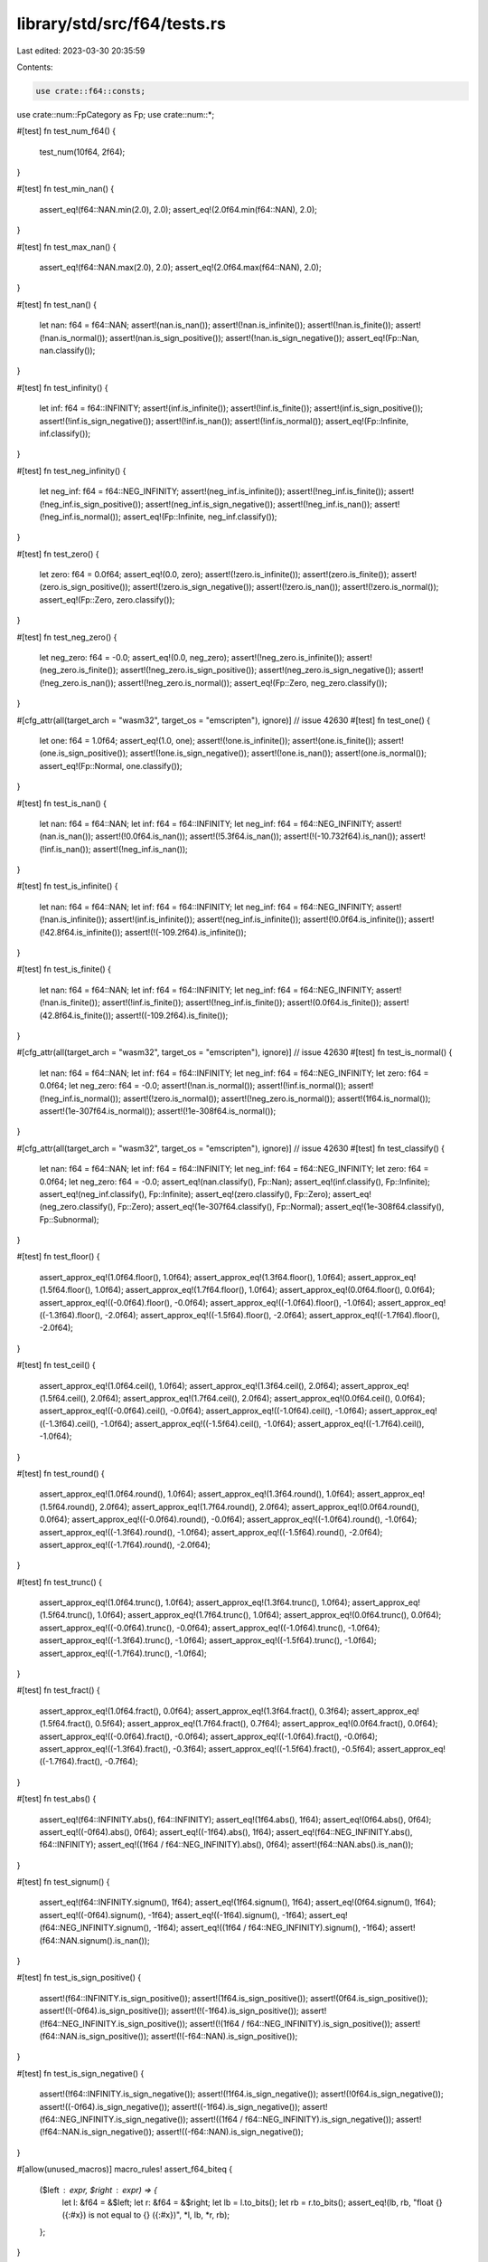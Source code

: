 library/std/src/f64/tests.rs
============================

Last edited: 2023-03-30 20:35:59

Contents:

.. code-block:: rs

    use crate::f64::consts;
use crate::num::FpCategory as Fp;
use crate::num::*;

#[test]
fn test_num_f64() {
    test_num(10f64, 2f64);
}

#[test]
fn test_min_nan() {
    assert_eq!(f64::NAN.min(2.0), 2.0);
    assert_eq!(2.0f64.min(f64::NAN), 2.0);
}

#[test]
fn test_max_nan() {
    assert_eq!(f64::NAN.max(2.0), 2.0);
    assert_eq!(2.0f64.max(f64::NAN), 2.0);
}

#[test]
fn test_nan() {
    let nan: f64 = f64::NAN;
    assert!(nan.is_nan());
    assert!(!nan.is_infinite());
    assert!(!nan.is_finite());
    assert!(!nan.is_normal());
    assert!(nan.is_sign_positive());
    assert!(!nan.is_sign_negative());
    assert_eq!(Fp::Nan, nan.classify());
}

#[test]
fn test_infinity() {
    let inf: f64 = f64::INFINITY;
    assert!(inf.is_infinite());
    assert!(!inf.is_finite());
    assert!(inf.is_sign_positive());
    assert!(!inf.is_sign_negative());
    assert!(!inf.is_nan());
    assert!(!inf.is_normal());
    assert_eq!(Fp::Infinite, inf.classify());
}

#[test]
fn test_neg_infinity() {
    let neg_inf: f64 = f64::NEG_INFINITY;
    assert!(neg_inf.is_infinite());
    assert!(!neg_inf.is_finite());
    assert!(!neg_inf.is_sign_positive());
    assert!(neg_inf.is_sign_negative());
    assert!(!neg_inf.is_nan());
    assert!(!neg_inf.is_normal());
    assert_eq!(Fp::Infinite, neg_inf.classify());
}

#[test]
fn test_zero() {
    let zero: f64 = 0.0f64;
    assert_eq!(0.0, zero);
    assert!(!zero.is_infinite());
    assert!(zero.is_finite());
    assert!(zero.is_sign_positive());
    assert!(!zero.is_sign_negative());
    assert!(!zero.is_nan());
    assert!(!zero.is_normal());
    assert_eq!(Fp::Zero, zero.classify());
}

#[test]
fn test_neg_zero() {
    let neg_zero: f64 = -0.0;
    assert_eq!(0.0, neg_zero);
    assert!(!neg_zero.is_infinite());
    assert!(neg_zero.is_finite());
    assert!(!neg_zero.is_sign_positive());
    assert!(neg_zero.is_sign_negative());
    assert!(!neg_zero.is_nan());
    assert!(!neg_zero.is_normal());
    assert_eq!(Fp::Zero, neg_zero.classify());
}

#[cfg_attr(all(target_arch = "wasm32", target_os = "emscripten"), ignore)] // issue 42630
#[test]
fn test_one() {
    let one: f64 = 1.0f64;
    assert_eq!(1.0, one);
    assert!(!one.is_infinite());
    assert!(one.is_finite());
    assert!(one.is_sign_positive());
    assert!(!one.is_sign_negative());
    assert!(!one.is_nan());
    assert!(one.is_normal());
    assert_eq!(Fp::Normal, one.classify());
}

#[test]
fn test_is_nan() {
    let nan: f64 = f64::NAN;
    let inf: f64 = f64::INFINITY;
    let neg_inf: f64 = f64::NEG_INFINITY;
    assert!(nan.is_nan());
    assert!(!0.0f64.is_nan());
    assert!(!5.3f64.is_nan());
    assert!(!(-10.732f64).is_nan());
    assert!(!inf.is_nan());
    assert!(!neg_inf.is_nan());
}

#[test]
fn test_is_infinite() {
    let nan: f64 = f64::NAN;
    let inf: f64 = f64::INFINITY;
    let neg_inf: f64 = f64::NEG_INFINITY;
    assert!(!nan.is_infinite());
    assert!(inf.is_infinite());
    assert!(neg_inf.is_infinite());
    assert!(!0.0f64.is_infinite());
    assert!(!42.8f64.is_infinite());
    assert!(!(-109.2f64).is_infinite());
}

#[test]
fn test_is_finite() {
    let nan: f64 = f64::NAN;
    let inf: f64 = f64::INFINITY;
    let neg_inf: f64 = f64::NEG_INFINITY;
    assert!(!nan.is_finite());
    assert!(!inf.is_finite());
    assert!(!neg_inf.is_finite());
    assert!(0.0f64.is_finite());
    assert!(42.8f64.is_finite());
    assert!((-109.2f64).is_finite());
}

#[cfg_attr(all(target_arch = "wasm32", target_os = "emscripten"), ignore)] // issue 42630
#[test]
fn test_is_normal() {
    let nan: f64 = f64::NAN;
    let inf: f64 = f64::INFINITY;
    let neg_inf: f64 = f64::NEG_INFINITY;
    let zero: f64 = 0.0f64;
    let neg_zero: f64 = -0.0;
    assert!(!nan.is_normal());
    assert!(!inf.is_normal());
    assert!(!neg_inf.is_normal());
    assert!(!zero.is_normal());
    assert!(!neg_zero.is_normal());
    assert!(1f64.is_normal());
    assert!(1e-307f64.is_normal());
    assert!(!1e-308f64.is_normal());
}

#[cfg_attr(all(target_arch = "wasm32", target_os = "emscripten"), ignore)] // issue 42630
#[test]
fn test_classify() {
    let nan: f64 = f64::NAN;
    let inf: f64 = f64::INFINITY;
    let neg_inf: f64 = f64::NEG_INFINITY;
    let zero: f64 = 0.0f64;
    let neg_zero: f64 = -0.0;
    assert_eq!(nan.classify(), Fp::Nan);
    assert_eq!(inf.classify(), Fp::Infinite);
    assert_eq!(neg_inf.classify(), Fp::Infinite);
    assert_eq!(zero.classify(), Fp::Zero);
    assert_eq!(neg_zero.classify(), Fp::Zero);
    assert_eq!(1e-307f64.classify(), Fp::Normal);
    assert_eq!(1e-308f64.classify(), Fp::Subnormal);
}

#[test]
fn test_floor() {
    assert_approx_eq!(1.0f64.floor(), 1.0f64);
    assert_approx_eq!(1.3f64.floor(), 1.0f64);
    assert_approx_eq!(1.5f64.floor(), 1.0f64);
    assert_approx_eq!(1.7f64.floor(), 1.0f64);
    assert_approx_eq!(0.0f64.floor(), 0.0f64);
    assert_approx_eq!((-0.0f64).floor(), -0.0f64);
    assert_approx_eq!((-1.0f64).floor(), -1.0f64);
    assert_approx_eq!((-1.3f64).floor(), -2.0f64);
    assert_approx_eq!((-1.5f64).floor(), -2.0f64);
    assert_approx_eq!((-1.7f64).floor(), -2.0f64);
}

#[test]
fn test_ceil() {
    assert_approx_eq!(1.0f64.ceil(), 1.0f64);
    assert_approx_eq!(1.3f64.ceil(), 2.0f64);
    assert_approx_eq!(1.5f64.ceil(), 2.0f64);
    assert_approx_eq!(1.7f64.ceil(), 2.0f64);
    assert_approx_eq!(0.0f64.ceil(), 0.0f64);
    assert_approx_eq!((-0.0f64).ceil(), -0.0f64);
    assert_approx_eq!((-1.0f64).ceil(), -1.0f64);
    assert_approx_eq!((-1.3f64).ceil(), -1.0f64);
    assert_approx_eq!((-1.5f64).ceil(), -1.0f64);
    assert_approx_eq!((-1.7f64).ceil(), -1.0f64);
}

#[test]
fn test_round() {
    assert_approx_eq!(1.0f64.round(), 1.0f64);
    assert_approx_eq!(1.3f64.round(), 1.0f64);
    assert_approx_eq!(1.5f64.round(), 2.0f64);
    assert_approx_eq!(1.7f64.round(), 2.0f64);
    assert_approx_eq!(0.0f64.round(), 0.0f64);
    assert_approx_eq!((-0.0f64).round(), -0.0f64);
    assert_approx_eq!((-1.0f64).round(), -1.0f64);
    assert_approx_eq!((-1.3f64).round(), -1.0f64);
    assert_approx_eq!((-1.5f64).round(), -2.0f64);
    assert_approx_eq!((-1.7f64).round(), -2.0f64);
}

#[test]
fn test_trunc() {
    assert_approx_eq!(1.0f64.trunc(), 1.0f64);
    assert_approx_eq!(1.3f64.trunc(), 1.0f64);
    assert_approx_eq!(1.5f64.trunc(), 1.0f64);
    assert_approx_eq!(1.7f64.trunc(), 1.0f64);
    assert_approx_eq!(0.0f64.trunc(), 0.0f64);
    assert_approx_eq!((-0.0f64).trunc(), -0.0f64);
    assert_approx_eq!((-1.0f64).trunc(), -1.0f64);
    assert_approx_eq!((-1.3f64).trunc(), -1.0f64);
    assert_approx_eq!((-1.5f64).trunc(), -1.0f64);
    assert_approx_eq!((-1.7f64).trunc(), -1.0f64);
}

#[test]
fn test_fract() {
    assert_approx_eq!(1.0f64.fract(), 0.0f64);
    assert_approx_eq!(1.3f64.fract(), 0.3f64);
    assert_approx_eq!(1.5f64.fract(), 0.5f64);
    assert_approx_eq!(1.7f64.fract(), 0.7f64);
    assert_approx_eq!(0.0f64.fract(), 0.0f64);
    assert_approx_eq!((-0.0f64).fract(), -0.0f64);
    assert_approx_eq!((-1.0f64).fract(), -0.0f64);
    assert_approx_eq!((-1.3f64).fract(), -0.3f64);
    assert_approx_eq!((-1.5f64).fract(), -0.5f64);
    assert_approx_eq!((-1.7f64).fract(), -0.7f64);
}

#[test]
fn test_abs() {
    assert_eq!(f64::INFINITY.abs(), f64::INFINITY);
    assert_eq!(1f64.abs(), 1f64);
    assert_eq!(0f64.abs(), 0f64);
    assert_eq!((-0f64).abs(), 0f64);
    assert_eq!((-1f64).abs(), 1f64);
    assert_eq!(f64::NEG_INFINITY.abs(), f64::INFINITY);
    assert_eq!((1f64 / f64::NEG_INFINITY).abs(), 0f64);
    assert!(f64::NAN.abs().is_nan());
}

#[test]
fn test_signum() {
    assert_eq!(f64::INFINITY.signum(), 1f64);
    assert_eq!(1f64.signum(), 1f64);
    assert_eq!(0f64.signum(), 1f64);
    assert_eq!((-0f64).signum(), -1f64);
    assert_eq!((-1f64).signum(), -1f64);
    assert_eq!(f64::NEG_INFINITY.signum(), -1f64);
    assert_eq!((1f64 / f64::NEG_INFINITY).signum(), -1f64);
    assert!(f64::NAN.signum().is_nan());
}

#[test]
fn test_is_sign_positive() {
    assert!(f64::INFINITY.is_sign_positive());
    assert!(1f64.is_sign_positive());
    assert!(0f64.is_sign_positive());
    assert!(!(-0f64).is_sign_positive());
    assert!(!(-1f64).is_sign_positive());
    assert!(!f64::NEG_INFINITY.is_sign_positive());
    assert!(!(1f64 / f64::NEG_INFINITY).is_sign_positive());
    assert!(f64::NAN.is_sign_positive());
    assert!(!(-f64::NAN).is_sign_positive());
}

#[test]
fn test_is_sign_negative() {
    assert!(!f64::INFINITY.is_sign_negative());
    assert!(!1f64.is_sign_negative());
    assert!(!0f64.is_sign_negative());
    assert!((-0f64).is_sign_negative());
    assert!((-1f64).is_sign_negative());
    assert!(f64::NEG_INFINITY.is_sign_negative());
    assert!((1f64 / f64::NEG_INFINITY).is_sign_negative());
    assert!(!f64::NAN.is_sign_negative());
    assert!((-f64::NAN).is_sign_negative());
}

#[allow(unused_macros)]
macro_rules! assert_f64_biteq {
    ($left : expr, $right : expr) => {
        let l: &f64 = &$left;
        let r: &f64 = &$right;
        let lb = l.to_bits();
        let rb = r.to_bits();
        assert_eq!(lb, rb, "float {} ({:#x}) is not equal to {} ({:#x})", *l, lb, *r, rb);
    };
}

// Ignore test on x87 floating point, these platforms do not guarantee NaN
// payloads are preserved and flush denormals to zero, failing the tests.
#[cfg(not(target_arch = "x86"))]
#[test]
fn test_next_up() {
    let tiny = f64::from_bits(1);
    let tiny_up = f64::from_bits(2);
    let max_down = f64::from_bits(0x7fef_ffff_ffff_fffe);
    let largest_subnormal = f64::from_bits(0x000f_ffff_ffff_ffff);
    let smallest_normal = f64::from_bits(0x0010_0000_0000_0000);
    assert_f64_biteq!(f64::NEG_INFINITY.next_up(), f64::MIN);
    assert_f64_biteq!(f64::MIN.next_up(), -max_down);
    assert_f64_biteq!((-1.0 - f64::EPSILON).next_up(), -1.0);
    assert_f64_biteq!((-smallest_normal).next_up(), -largest_subnormal);
    assert_f64_biteq!((-tiny_up).next_up(), -tiny);
    assert_f64_biteq!((-tiny).next_up(), -0.0f64);
    assert_f64_biteq!((-0.0f64).next_up(), tiny);
    assert_f64_biteq!(0.0f64.next_up(), tiny);
    assert_f64_biteq!(tiny.next_up(), tiny_up);
    assert_f64_biteq!(largest_subnormal.next_up(), smallest_normal);
    assert_f64_biteq!(1.0f64.next_up(), 1.0 + f64::EPSILON);
    assert_f64_biteq!(f64::MAX.next_up(), f64::INFINITY);
    assert_f64_biteq!(f64::INFINITY.next_up(), f64::INFINITY);

    let nan0 = f64::NAN;
    let nan1 = f64::from_bits(f64::NAN.to_bits() ^ 0x000a_aaaa_aaaa_aaaa);
    let nan2 = f64::from_bits(f64::NAN.to_bits() ^ 0x0005_5555_5555_5555);
    assert_f64_biteq!(nan0.next_up(), nan0);
    assert_f64_biteq!(nan1.next_up(), nan1);
    assert_f64_biteq!(nan2.next_up(), nan2);
}

// Ignore test on x87 floating point, these platforms do not guarantee NaN
// payloads are preserved and flush denormals to zero, failing the tests.
#[cfg(not(target_arch = "x86"))]
#[test]
fn test_next_down() {
    let tiny = f64::from_bits(1);
    let tiny_up = f64::from_bits(2);
    let max_down = f64::from_bits(0x7fef_ffff_ffff_fffe);
    let largest_subnormal = f64::from_bits(0x000f_ffff_ffff_ffff);
    let smallest_normal = f64::from_bits(0x0010_0000_0000_0000);
    assert_f64_biteq!(f64::NEG_INFINITY.next_down(), f64::NEG_INFINITY);
    assert_f64_biteq!(f64::MIN.next_down(), f64::NEG_INFINITY);
    assert_f64_biteq!((-max_down).next_down(), f64::MIN);
    assert_f64_biteq!((-1.0f64).next_down(), -1.0 - f64::EPSILON);
    assert_f64_biteq!((-largest_subnormal).next_down(), -smallest_normal);
    assert_f64_biteq!((-tiny).next_down(), -tiny_up);
    assert_f64_biteq!((-0.0f64).next_down(), -tiny);
    assert_f64_biteq!((0.0f64).next_down(), -tiny);
    assert_f64_biteq!(tiny.next_down(), 0.0f64);
    assert_f64_biteq!(tiny_up.next_down(), tiny);
    assert_f64_biteq!(smallest_normal.next_down(), largest_subnormal);
    assert_f64_biteq!((1.0 + f64::EPSILON).next_down(), 1.0f64);
    assert_f64_biteq!(f64::MAX.next_down(), max_down);
    assert_f64_biteq!(f64::INFINITY.next_down(), f64::MAX);

    let nan0 = f64::NAN;
    let nan1 = f64::from_bits(f64::NAN.to_bits() ^ 0x000a_aaaa_aaaa_aaaa);
    let nan2 = f64::from_bits(f64::NAN.to_bits() ^ 0x0005_5555_5555_5555);
    assert_f64_biteq!(nan0.next_down(), nan0);
    assert_f64_biteq!(nan1.next_down(), nan1);
    assert_f64_biteq!(nan2.next_down(), nan2);
}

#[test]
fn test_mul_add() {
    let nan: f64 = f64::NAN;
    let inf: f64 = f64::INFINITY;
    let neg_inf: f64 = f64::NEG_INFINITY;
    assert_approx_eq!(12.3f64.mul_add(4.5, 6.7), 62.05);
    assert_approx_eq!((-12.3f64).mul_add(-4.5, -6.7), 48.65);
    assert_approx_eq!(0.0f64.mul_add(8.9, 1.2), 1.2);
    assert_approx_eq!(3.4f64.mul_add(-0.0, 5.6), 5.6);
    assert!(nan.mul_add(7.8, 9.0).is_nan());
    assert_eq!(inf.mul_add(7.8, 9.0), inf);
    assert_eq!(neg_inf.mul_add(7.8, 9.0), neg_inf);
    assert_eq!(8.9f64.mul_add(inf, 3.2), inf);
    assert_eq!((-3.2f64).mul_add(2.4, neg_inf), neg_inf);
}

#[test]
fn test_recip() {
    let nan: f64 = f64::NAN;
    let inf: f64 = f64::INFINITY;
    let neg_inf: f64 = f64::NEG_INFINITY;
    assert_eq!(1.0f64.recip(), 1.0);
    assert_eq!(2.0f64.recip(), 0.5);
    assert_eq!((-0.4f64).recip(), -2.5);
    assert_eq!(0.0f64.recip(), inf);
    assert!(nan.recip().is_nan());
    assert_eq!(inf.recip(), 0.0);
    assert_eq!(neg_inf.recip(), 0.0);
}

#[test]
fn test_powi() {
    let nan: f64 = f64::NAN;
    let inf: f64 = f64::INFINITY;
    let neg_inf: f64 = f64::NEG_INFINITY;
    assert_eq!(1.0f64.powi(1), 1.0);
    assert_approx_eq!((-3.1f64).powi(2), 9.61);
    assert_approx_eq!(5.9f64.powi(-2), 0.028727);
    assert_eq!(8.3f64.powi(0), 1.0);
    assert!(nan.powi(2).is_nan());
    assert_eq!(inf.powi(3), inf);
    assert_eq!(neg_inf.powi(2), inf);
}

#[test]
fn test_powf() {
    let nan: f64 = f64::NAN;
    let inf: f64 = f64::INFINITY;
    let neg_inf: f64 = f64::NEG_INFINITY;
    assert_eq!(1.0f64.powf(1.0), 1.0);
    assert_approx_eq!(3.4f64.powf(4.5), 246.408183);
    assert_approx_eq!(2.7f64.powf(-3.2), 0.041652);
    assert_approx_eq!((-3.1f64).powf(2.0), 9.61);
    assert_approx_eq!(5.9f64.powf(-2.0), 0.028727);
    assert_eq!(8.3f64.powf(0.0), 1.0);
    assert!(nan.powf(2.0).is_nan());
    assert_eq!(inf.powf(2.0), inf);
    assert_eq!(neg_inf.powf(3.0), neg_inf);
}

#[test]
fn test_sqrt_domain() {
    assert!(f64::NAN.sqrt().is_nan());
    assert!(f64::NEG_INFINITY.sqrt().is_nan());
    assert!((-1.0f64).sqrt().is_nan());
    assert_eq!((-0.0f64).sqrt(), -0.0);
    assert_eq!(0.0f64.sqrt(), 0.0);
    assert_eq!(1.0f64.sqrt(), 1.0);
    assert_eq!(f64::INFINITY.sqrt(), f64::INFINITY);
}

#[test]
fn test_exp() {
    assert_eq!(1.0, 0.0f64.exp());
    assert_approx_eq!(2.718282, 1.0f64.exp());
    assert_approx_eq!(148.413159, 5.0f64.exp());

    let inf: f64 = f64::INFINITY;
    let neg_inf: f64 = f64::NEG_INFINITY;
    let nan: f64 = f64::NAN;
    assert_eq!(inf, inf.exp());
    assert_eq!(0.0, neg_inf.exp());
    assert!(nan.exp().is_nan());
}

#[test]
fn test_exp2() {
    assert_eq!(32.0, 5.0f64.exp2());
    assert_eq!(1.0, 0.0f64.exp2());

    let inf: f64 = f64::INFINITY;
    let neg_inf: f64 = f64::NEG_INFINITY;
    let nan: f64 = f64::NAN;
    assert_eq!(inf, inf.exp2());
    assert_eq!(0.0, neg_inf.exp2());
    assert!(nan.exp2().is_nan());
}

#[test]
fn test_ln() {
    let nan: f64 = f64::NAN;
    let inf: f64 = f64::INFINITY;
    let neg_inf: f64 = f64::NEG_INFINITY;
    assert_approx_eq!(1.0f64.exp().ln(), 1.0);
    assert!(nan.ln().is_nan());
    assert_eq!(inf.ln(), inf);
    assert!(neg_inf.ln().is_nan());
    assert!((-2.3f64).ln().is_nan());
    assert_eq!((-0.0f64).ln(), neg_inf);
    assert_eq!(0.0f64.ln(), neg_inf);
    assert_approx_eq!(4.0f64.ln(), 1.386294);
}

#[test]
fn test_log() {
    let nan: f64 = f64::NAN;
    let inf: f64 = f64::INFINITY;
    let neg_inf: f64 = f64::NEG_INFINITY;
    assert_eq!(10.0f64.log(10.0), 1.0);
    assert_approx_eq!(2.3f64.log(3.5), 0.664858);
    assert_eq!(1.0f64.exp().log(1.0f64.exp()), 1.0);
    assert!(1.0f64.log(1.0).is_nan());
    assert!(1.0f64.log(-13.9).is_nan());
    assert!(nan.log(2.3).is_nan());
    assert_eq!(inf.log(10.0), inf);
    assert!(neg_inf.log(8.8).is_nan());
    assert!((-2.3f64).log(0.1).is_nan());
    assert_eq!((-0.0f64).log(2.0), neg_inf);
    assert_eq!(0.0f64.log(7.0), neg_inf);
}

#[test]
fn test_log2() {
    let nan: f64 = f64::NAN;
    let inf: f64 = f64::INFINITY;
    let neg_inf: f64 = f64::NEG_INFINITY;
    assert_approx_eq!(10.0f64.log2(), 3.321928);
    assert_approx_eq!(2.3f64.log2(), 1.201634);
    assert_approx_eq!(1.0f64.exp().log2(), 1.442695);
    assert!(nan.log2().is_nan());
    assert_eq!(inf.log2(), inf);
    assert!(neg_inf.log2().is_nan());
    assert!((-2.3f64).log2().is_nan());
    assert_eq!((-0.0f64).log2(), neg_inf);
    assert_eq!(0.0f64.log2(), neg_inf);
}

#[test]
fn test_log10() {
    let nan: f64 = f64::NAN;
    let inf: f64 = f64::INFINITY;
    let neg_inf: f64 = f64::NEG_INFINITY;
    assert_eq!(10.0f64.log10(), 1.0);
    assert_approx_eq!(2.3f64.log10(), 0.361728);
    assert_approx_eq!(1.0f64.exp().log10(), 0.434294);
    assert_eq!(1.0f64.log10(), 0.0);
    assert!(nan.log10().is_nan());
    assert_eq!(inf.log10(), inf);
    assert!(neg_inf.log10().is_nan());
    assert!((-2.3f64).log10().is_nan());
    assert_eq!((-0.0f64).log10(), neg_inf);
    assert_eq!(0.0f64.log10(), neg_inf);
}

#[test]
fn test_to_degrees() {
    let pi: f64 = consts::PI;
    let nan: f64 = f64::NAN;
    let inf: f64 = f64::INFINITY;
    let neg_inf: f64 = f64::NEG_INFINITY;
    assert_eq!(0.0f64.to_degrees(), 0.0);
    assert_approx_eq!((-5.8f64).to_degrees(), -332.315521);
    assert_eq!(pi.to_degrees(), 180.0);
    assert!(nan.to_degrees().is_nan());
    assert_eq!(inf.to_degrees(), inf);
    assert_eq!(neg_inf.to_degrees(), neg_inf);
}

#[test]
fn test_to_radians() {
    let pi: f64 = consts::PI;
    let nan: f64 = f64::NAN;
    let inf: f64 = f64::INFINITY;
    let neg_inf: f64 = f64::NEG_INFINITY;
    assert_eq!(0.0f64.to_radians(), 0.0);
    assert_approx_eq!(154.6f64.to_radians(), 2.698279);
    assert_approx_eq!((-332.31f64).to_radians(), -5.799903);
    assert_eq!(180.0f64.to_radians(), pi);
    assert!(nan.to_radians().is_nan());
    assert_eq!(inf.to_radians(), inf);
    assert_eq!(neg_inf.to_radians(), neg_inf);
}

#[test]
fn test_asinh() {
    assert_eq!(0.0f64.asinh(), 0.0f64);
    assert_eq!((-0.0f64).asinh(), -0.0f64);

    let inf: f64 = f64::INFINITY;
    let neg_inf: f64 = f64::NEG_INFINITY;
    let nan: f64 = f64::NAN;
    assert_eq!(inf.asinh(), inf);
    assert_eq!(neg_inf.asinh(), neg_inf);
    assert!(nan.asinh().is_nan());
    assert!((-0.0f64).asinh().is_sign_negative());
    // issue 63271
    assert_approx_eq!(2.0f64.asinh(), 1.443635475178810342493276740273105f64);
    assert_approx_eq!((-2.0f64).asinh(), -1.443635475178810342493276740273105f64);
    // regression test for the catastrophic cancellation fixed in 72486
    assert_approx_eq!((-67452098.07139316f64).asinh(), -18.72007542627454439398548429400083);

    // test for low accuracy from issue 104548
    assert_approx_eq!(60.0f64, 60.0f64.sinh().asinh());
    // mul needed for approximate comparison to be meaningful
    assert_approx_eq!(1.0f64, 1e-15f64.sinh().asinh() * 1e15f64);
}

#[test]
fn test_acosh() {
    assert_eq!(1.0f64.acosh(), 0.0f64);
    assert!(0.999f64.acosh().is_nan());

    let inf: f64 = f64::INFINITY;
    let neg_inf: f64 = f64::NEG_INFINITY;
    let nan: f64 = f64::NAN;
    assert_eq!(inf.acosh(), inf);
    assert!(neg_inf.acosh().is_nan());
    assert!(nan.acosh().is_nan());
    assert_approx_eq!(2.0f64.acosh(), 1.31695789692481670862504634730796844f64);
    assert_approx_eq!(3.0f64.acosh(), 1.76274717403908605046521864995958461f64);

    // test for low accuracy from issue 104548
    assert_approx_eq!(60.0f64, 60.0f64.cosh().acosh());
}

#[test]
fn test_atanh() {
    assert_eq!(0.0f64.atanh(), 0.0f64);
    assert_eq!((-0.0f64).atanh(), -0.0f64);

    let inf: f64 = f64::INFINITY;
    let neg_inf: f64 = f64::NEG_INFINITY;
    let nan: f64 = f64::NAN;
    assert_eq!(1.0f64.atanh(), inf);
    assert_eq!((-1.0f64).atanh(), neg_inf);
    assert!(2f64.atanh().atanh().is_nan());
    assert!((-2f64).atanh().atanh().is_nan());
    assert!(inf.atanh().is_nan());
    assert!(neg_inf.atanh().is_nan());
    assert!(nan.atanh().is_nan());
    assert_approx_eq!(0.5f64.atanh(), 0.54930614433405484569762261846126285f64);
    assert_approx_eq!((-0.5f64).atanh(), -0.54930614433405484569762261846126285f64);
}

#[test]
fn test_real_consts() {
    use super::consts;
    let pi: f64 = consts::PI;
    let frac_pi_2: f64 = consts::FRAC_PI_2;
    let frac_pi_3: f64 = consts::FRAC_PI_3;
    let frac_pi_4: f64 = consts::FRAC_PI_4;
    let frac_pi_6: f64 = consts::FRAC_PI_6;
    let frac_pi_8: f64 = consts::FRAC_PI_8;
    let frac_1_pi: f64 = consts::FRAC_1_PI;
    let frac_2_pi: f64 = consts::FRAC_2_PI;
    let frac_2_sqrtpi: f64 = consts::FRAC_2_SQRT_PI;
    let sqrt2: f64 = consts::SQRT_2;
    let frac_1_sqrt2: f64 = consts::FRAC_1_SQRT_2;
    let e: f64 = consts::E;
    let log2_e: f64 = consts::LOG2_E;
    let log10_e: f64 = consts::LOG10_E;
    let ln_2: f64 = consts::LN_2;
    let ln_10: f64 = consts::LN_10;

    assert_approx_eq!(frac_pi_2, pi / 2f64);
    assert_approx_eq!(frac_pi_3, pi / 3f64);
    assert_approx_eq!(frac_pi_4, pi / 4f64);
    assert_approx_eq!(frac_pi_6, pi / 6f64);
    assert_approx_eq!(frac_pi_8, pi / 8f64);
    assert_approx_eq!(frac_1_pi, 1f64 / pi);
    assert_approx_eq!(frac_2_pi, 2f64 / pi);
    assert_approx_eq!(frac_2_sqrtpi, 2f64 / pi.sqrt());
    assert_approx_eq!(sqrt2, 2f64.sqrt());
    assert_approx_eq!(frac_1_sqrt2, 1f64 / 2f64.sqrt());
    assert_approx_eq!(log2_e, e.log2());
    assert_approx_eq!(log10_e, e.log10());
    assert_approx_eq!(ln_2, 2f64.ln());
    assert_approx_eq!(ln_10, 10f64.ln());
}

#[test]
fn test_float_bits_conv() {
    assert_eq!((1f64).to_bits(), 0x3ff0000000000000);
    assert_eq!((12.5f64).to_bits(), 0x4029000000000000);
    assert_eq!((1337f64).to_bits(), 0x4094e40000000000);
    assert_eq!((-14.25f64).to_bits(), 0xc02c800000000000);
    assert_approx_eq!(f64::from_bits(0x3ff0000000000000), 1.0);
    assert_approx_eq!(f64::from_bits(0x4029000000000000), 12.5);
    assert_approx_eq!(f64::from_bits(0x4094e40000000000), 1337.0);
    assert_approx_eq!(f64::from_bits(0xc02c800000000000), -14.25);

    // Check that NaNs roundtrip their bits regardless of signaling-ness
    // 0xA is 0b1010; 0x5 is 0b0101 -- so these two together clobbers all the mantissa bits
    let masked_nan1 = f64::NAN.to_bits() ^ 0x000A_AAAA_AAAA_AAAA;
    let masked_nan2 = f64::NAN.to_bits() ^ 0x0005_5555_5555_5555;
    assert!(f64::from_bits(masked_nan1).is_nan());
    assert!(f64::from_bits(masked_nan2).is_nan());

    assert_eq!(f64::from_bits(masked_nan1).to_bits(), masked_nan1);
    assert_eq!(f64::from_bits(masked_nan2).to_bits(), masked_nan2);
}

#[test]
#[should_panic]
fn test_clamp_min_greater_than_max() {
    let _ = 1.0f64.clamp(3.0, 1.0);
}

#[test]
#[should_panic]
fn test_clamp_min_is_nan() {
    let _ = 1.0f64.clamp(f64::NAN, 1.0);
}

#[test]
#[should_panic]
fn test_clamp_max_is_nan() {
    let _ = 1.0f64.clamp(3.0, f64::NAN);
}

#[test]
fn test_total_cmp() {
    use core::cmp::Ordering;

    fn quiet_bit_mask() -> u64 {
        1 << (f64::MANTISSA_DIGITS - 2)
    }

    fn min_subnorm() -> f64 {
        f64::MIN_POSITIVE / f64::powf(2.0, f64::MANTISSA_DIGITS as f64 - 1.0)
    }

    fn max_subnorm() -> f64 {
        f64::MIN_POSITIVE - min_subnorm()
    }

    fn q_nan() -> f64 {
        f64::from_bits(f64::NAN.to_bits() | quiet_bit_mask())
    }

    fn s_nan() -> f64 {
        f64::from_bits((f64::NAN.to_bits() & !quiet_bit_mask()) + 42)
    }

    assert_eq!(Ordering::Equal, (-q_nan()).total_cmp(&-q_nan()));
    assert_eq!(Ordering::Equal, (-s_nan()).total_cmp(&-s_nan()));
    assert_eq!(Ordering::Equal, (-f64::INFINITY).total_cmp(&-f64::INFINITY));
    assert_eq!(Ordering::Equal, (-f64::MAX).total_cmp(&-f64::MAX));
    assert_eq!(Ordering::Equal, (-2.5_f64).total_cmp(&-2.5));
    assert_eq!(Ordering::Equal, (-1.0_f64).total_cmp(&-1.0));
    assert_eq!(Ordering::Equal, (-1.5_f64).total_cmp(&-1.5));
    assert_eq!(Ordering::Equal, (-0.5_f64).total_cmp(&-0.5));
    assert_eq!(Ordering::Equal, (-f64::MIN_POSITIVE).total_cmp(&-f64::MIN_POSITIVE));
    assert_eq!(Ordering::Equal, (-max_subnorm()).total_cmp(&-max_subnorm()));
    assert_eq!(Ordering::Equal, (-min_subnorm()).total_cmp(&-min_subnorm()));
    assert_eq!(Ordering::Equal, (-0.0_f64).total_cmp(&-0.0));
    assert_eq!(Ordering::Equal, 0.0_f64.total_cmp(&0.0));
    assert_eq!(Ordering::Equal, min_subnorm().total_cmp(&min_subnorm()));
    assert_eq!(Ordering::Equal, max_subnorm().total_cmp(&max_subnorm()));
    assert_eq!(Ordering::Equal, f64::MIN_POSITIVE.total_cmp(&f64::MIN_POSITIVE));
    assert_eq!(Ordering::Equal, 0.5_f64.total_cmp(&0.5));
    assert_eq!(Ordering::Equal, 1.0_f64.total_cmp(&1.0));
    assert_eq!(Ordering::Equal, 1.5_f64.total_cmp(&1.5));
    assert_eq!(Ordering::Equal, 2.5_f64.total_cmp(&2.5));
    assert_eq!(Ordering::Equal, f64::MAX.total_cmp(&f64::MAX));
    assert_eq!(Ordering::Equal, f64::INFINITY.total_cmp(&f64::INFINITY));
    assert_eq!(Ordering::Equal, s_nan().total_cmp(&s_nan()));
    assert_eq!(Ordering::Equal, q_nan().total_cmp(&q_nan()));

    assert_eq!(Ordering::Less, (-q_nan()).total_cmp(&-s_nan()));
    assert_eq!(Ordering::Less, (-s_nan()).total_cmp(&-f64::INFINITY));
    assert_eq!(Ordering::Less, (-f64::INFINITY).total_cmp(&-f64::MAX));
    assert_eq!(Ordering::Less, (-f64::MAX).total_cmp(&-2.5));
    assert_eq!(Ordering::Less, (-2.5_f64).total_cmp(&-1.5));
    assert_eq!(Ordering::Less, (-1.5_f64).total_cmp(&-1.0));
    assert_eq!(Ordering::Less, (-1.0_f64).total_cmp(&-0.5));
    assert_eq!(Ordering::Less, (-0.5_f64).total_cmp(&-f64::MIN_POSITIVE));
    assert_eq!(Ordering::Less, (-f64::MIN_POSITIVE).total_cmp(&-max_subnorm()));
    assert_eq!(Ordering::Less, (-max_subnorm()).total_cmp(&-min_subnorm()));
    assert_eq!(Ordering::Less, (-min_subnorm()).total_cmp(&-0.0));
    assert_eq!(Ordering::Less, (-0.0_f64).total_cmp(&0.0));
    assert_eq!(Ordering::Less, 0.0_f64.total_cmp(&min_subnorm()));
    assert_eq!(Ordering::Less, min_subnorm().total_cmp(&max_subnorm()));
    assert_eq!(Ordering::Less, max_subnorm().total_cmp(&f64::MIN_POSITIVE));
    assert_eq!(Ordering::Less, f64::MIN_POSITIVE.total_cmp(&0.5));
    assert_eq!(Ordering::Less, 0.5_f64.total_cmp(&1.0));
    assert_eq!(Ordering::Less, 1.0_f64.total_cmp(&1.5));
    assert_eq!(Ordering::Less, 1.5_f64.total_cmp(&2.5));
    assert_eq!(Ordering::Less, 2.5_f64.total_cmp(&f64::MAX));
    assert_eq!(Ordering::Less, f64::MAX.total_cmp(&f64::INFINITY));
    assert_eq!(Ordering::Less, f64::INFINITY.total_cmp(&s_nan()));
    assert_eq!(Ordering::Less, s_nan().total_cmp(&q_nan()));

    assert_eq!(Ordering::Greater, (-s_nan()).total_cmp(&-q_nan()));
    assert_eq!(Ordering::Greater, (-f64::INFINITY).total_cmp(&-s_nan()));
    assert_eq!(Ordering::Greater, (-f64::MAX).total_cmp(&-f64::INFINITY));
    assert_eq!(Ordering::Greater, (-2.5_f64).total_cmp(&-f64::MAX));
    assert_eq!(Ordering::Greater, (-1.5_f64).total_cmp(&-2.5));
    assert_eq!(Ordering::Greater, (-1.0_f64).total_cmp(&-1.5));
    assert_eq!(Ordering::Greater, (-0.5_f64).total_cmp(&-1.0));
    assert_eq!(Ordering::Greater, (-f64::MIN_POSITIVE).total_cmp(&-0.5));
    assert_eq!(Ordering::Greater, (-max_subnorm()).total_cmp(&-f64::MIN_POSITIVE));
    assert_eq!(Ordering::Greater, (-min_subnorm()).total_cmp(&-max_subnorm()));
    assert_eq!(Ordering::Greater, (-0.0_f64).total_cmp(&-min_subnorm()));
    assert_eq!(Ordering::Greater, 0.0_f64.total_cmp(&-0.0));
    assert_eq!(Ordering::Greater, min_subnorm().total_cmp(&0.0));
    assert_eq!(Ordering::Greater, max_subnorm().total_cmp(&min_subnorm()));
    assert_eq!(Ordering::Greater, f64::MIN_POSITIVE.total_cmp(&max_subnorm()));
    assert_eq!(Ordering::Greater, 0.5_f64.total_cmp(&f64::MIN_POSITIVE));
    assert_eq!(Ordering::Greater, 1.0_f64.total_cmp(&0.5));
    assert_eq!(Ordering::Greater, 1.5_f64.total_cmp(&1.0));
    assert_eq!(Ordering::Greater, 2.5_f64.total_cmp(&1.5));
    assert_eq!(Ordering::Greater, f64::MAX.total_cmp(&2.5));
    assert_eq!(Ordering::Greater, f64::INFINITY.total_cmp(&f64::MAX));
    assert_eq!(Ordering::Greater, s_nan().total_cmp(&f64::INFINITY));
    assert_eq!(Ordering::Greater, q_nan().total_cmp(&s_nan()));

    assert_eq!(Ordering::Less, (-q_nan()).total_cmp(&-s_nan()));
    assert_eq!(Ordering::Less, (-q_nan()).total_cmp(&-f64::INFINITY));
    assert_eq!(Ordering::Less, (-q_nan()).total_cmp(&-f64::MAX));
    assert_eq!(Ordering::Less, (-q_nan()).total_cmp(&-2.5));
    assert_eq!(Ordering::Less, (-q_nan()).total_cmp(&-1.5));
    assert_eq!(Ordering::Less, (-q_nan()).total_cmp(&-1.0));
    assert_eq!(Ordering::Less, (-q_nan()).total_cmp(&-0.5));
    assert_eq!(Ordering::Less, (-q_nan()).total_cmp(&-f64::MIN_POSITIVE));
    assert_eq!(Ordering::Less, (-q_nan()).total_cmp(&-max_subnorm()));
    assert_eq!(Ordering::Less, (-q_nan()).total_cmp(&-min_subnorm()));
    assert_eq!(Ordering::Less, (-q_nan()).total_cmp(&-0.0));
    assert_eq!(Ordering::Less, (-q_nan()).total_cmp(&0.0));
    assert_eq!(Ordering::Less, (-q_nan()).total_cmp(&min_subnorm()));
    assert_eq!(Ordering::Less, (-q_nan()).total_cmp(&max_subnorm()));
    assert_eq!(Ordering::Less, (-q_nan()).total_cmp(&f64::MIN_POSITIVE));
    assert_eq!(Ordering::Less, (-q_nan()).total_cmp(&0.5));
    assert_eq!(Ordering::Less, (-q_nan()).total_cmp(&1.0));
    assert_eq!(Ordering::Less, (-q_nan()).total_cmp(&1.5));
    assert_eq!(Ordering::Less, (-q_nan()).total_cmp(&2.5));
    assert_eq!(Ordering::Less, (-q_nan()).total_cmp(&f64::MAX));
    assert_eq!(Ordering::Less, (-q_nan()).total_cmp(&f64::INFINITY));
    assert_eq!(Ordering::Less, (-q_nan()).total_cmp(&s_nan()));

    assert_eq!(Ordering::Less, (-s_nan()).total_cmp(&-f64::INFINITY));
    assert_eq!(Ordering::Less, (-s_nan()).total_cmp(&-f64::MAX));
    assert_eq!(Ordering::Less, (-s_nan()).total_cmp(&-2.5));
    assert_eq!(Ordering::Less, (-s_nan()).total_cmp(&-1.5));
    assert_eq!(Ordering::Less, (-s_nan()).total_cmp(&-1.0));
    assert_eq!(Ordering::Less, (-s_nan()).total_cmp(&-0.5));
    assert_eq!(Ordering::Less, (-s_nan()).total_cmp(&-f64::MIN_POSITIVE));
    assert_eq!(Ordering::Less, (-s_nan()).total_cmp(&-max_subnorm()));
    assert_eq!(Ordering::Less, (-s_nan()).total_cmp(&-min_subnorm()));
    assert_eq!(Ordering::Less, (-s_nan()).total_cmp(&-0.0));
    assert_eq!(Ordering::Less, (-s_nan()).total_cmp(&0.0));
    assert_eq!(Ordering::Less, (-s_nan()).total_cmp(&min_subnorm()));
    assert_eq!(Ordering::Less, (-s_nan()).total_cmp(&max_subnorm()));
    assert_eq!(Ordering::Less, (-s_nan()).total_cmp(&f64::MIN_POSITIVE));
    assert_eq!(Ordering::Less, (-s_nan()).total_cmp(&0.5));
    assert_eq!(Ordering::Less, (-s_nan()).total_cmp(&1.0));
    assert_eq!(Ordering::Less, (-s_nan()).total_cmp(&1.5));
    assert_eq!(Ordering::Less, (-s_nan()).total_cmp(&2.5));
    assert_eq!(Ordering::Less, (-s_nan()).total_cmp(&f64::MAX));
    assert_eq!(Ordering::Less, (-s_nan()).total_cmp(&f64::INFINITY));
    assert_eq!(Ordering::Less, (-s_nan()).total_cmp(&s_nan()));
}


